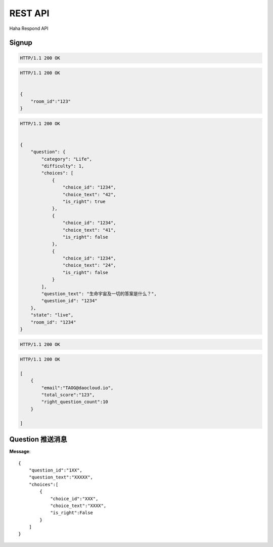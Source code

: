 REST API
================

Haha Respond API



Signup
-------------

.. http:post:: /api/user

    :jsonparam string username: TAOG
    :jsonparam string email: TAOG@DAOCLOUD.IO


.. sourcecode:: http

    HTTP/1.1 200 OK



.. http:post:: /api/join

    :jsonparam string email: TAOG@DAOCLOUD.IO
    :jsonparam string room: 1234


.. sourcecode:: http

    HTTP/1.1 200 OK


    {
        "room_id":"123"
    }


.. http:get:: /api/exam

    :jsonparam string email: TAOG@DAOCLOUD.IO


.. sourcecode:: http

    HTTP/1.1 200 OK


    {
        "question": {
            "category": "Life",
            "difficulty": 1,
            "choices": [
                {
                    "choice_id": "1234",
                    "choice_text": "42",
                    "is_right": true
                },
                {
                    "choice_id": "1234",
                    "choice_text": "41",
                    "is_right": false
                },
                {
                    "choice_id": "1234",
                    "choice_text": "24",
                    "is_right": false
                }
            ],
            "question_text": "生命宇宙及一切的答案是什么？",
            "question_id": "1234"
        },
        "state": "live",
        "room_id": "1234"
    }



.. http:post:: /api/votes

    :jsonparam string email: TAOG@DAOCLOUD.IO
    :jsonparam string exam_id: XXX
    :jsonparam string choice_id: XXX
    :jsonparam string question_id: XXX
    :jsonparam string score: XXX


.. sourcecode:: http

    HTTP/1.1 200 OK

.. http:get:: /api/exam/<exam_id>/report



.. sourcecode:: http

    HTTP/1.1 200 OK

    [
        {
            "email":"TAOG@daocloud.io",
            "total_score":"123",
            "right_question_count":10
        }

    ]


Question 推送消息
----------------------


**Message**::

            {
                "question_id":"1XX",
                "question_text":"XXXXX",
                "choices":[
                    {
                        "choice_id":"XXX",
                        "choice_text":"XXXX",
                        "is_right":False
                    }
                ]
            }